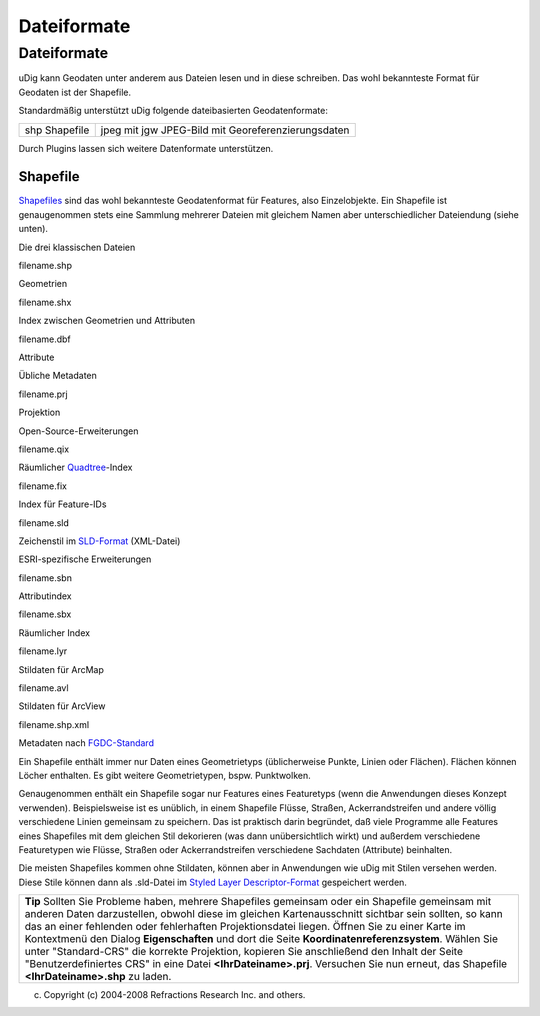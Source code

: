 Dateiformate
============

Dateiformate
~~~~~~~~~~~~

uDig kann Geodaten unter anderem aus Dateien lesen und in diese schreiben. Das wohl bekannteste
Format für Geodaten ist der Shapefile.

Standardmäßig unterstützt uDig folgende dateibasierten Geodatenformate:

+----------------------------------------------------+----------------------------------------------------+
| shp                                                | jpeg mit jgw                                       |
| Shapefile                                          | JPEG-Bild mit Georeferenzierungsdaten              |
+----------------------------------------------------+----------------------------------------------------+

Durch Plugins lassen sich weitere Datenformate unterstützen.

Shapefile
^^^^^^^^^

`Shapefiles <http://de.wikipedia.org/wiki/Shapefile>`__ sind das wohl bekannteste Geodatenformat für
Features, also Einzelobjekte. Ein Shapefile ist genaugenommen stets eine Sammlung mehrerer Dateien
mit gleichem Namen aber unterschiedlicher Dateiendung (siehe unten).

 

Die drei klassischen Dateien

filename.shp

Geometrien

filename.shx

Index zwischen Geometrien und Attributen

filename.dbf

Attribute

 

Übliche Metadaten

filename.prj

Projektion

 

Open-Source-Erweiterungen

filename.qix

Räumlicher `Quadtree <http://de.wikipedia.org/wiki/Quadtree>`__-Index

filename.fix

Index für Feature-IDs

filename.sld

Zeichenstil im `SLD-Format <http://www.opengeospatial.org/standards/sld>`__ (XML-Datei)

 

ESRI-spezifische Erweiterungen

filename.sbn

Attributindex

filename.sbx

Räumlicher Index

filename.lyr

Stildaten für ArcMap

filename.avl

Stildaten für ArcView

filename.shp.xml

Metadaten nach `FGDC-Standard <http://en.wikipedia.org/wiki/Geospatial_metadata>`__

Ein Shapefile enthält immer nur Daten eines Geometrietyps (üblicherweise Punkte, Linien oder
Flächen). Flächen können Löcher enthalten. Es gibt weitere Geometrietypen, bspw. Punktwolken.

Genaugenommen enthält ein Shapefile sogar nur Features eines Featuretyps (wenn die Anwendungen
dieses Konzept verwenden). Beispielsweise ist es unüblich, in einem Shapefile Flüsse, Straßen,
Ackerrandstreifen und andere völlig verschiedene Linien gemeinsam zu speichern. Das ist praktisch
darin begründet, daß viele Programme alle Features eines Shapefiles mit dem gleichen Stil dekorieren
(was dann unübersichtlich wirkt) und außerdem verschiedene Featuretypen wie Flüsse, Straßen oder
Ackerrandstreifen verschiedene Sachdaten (Attribute) beinhalten.

Die meisten Shapefiles kommen ohne Stildaten, können aber in Anwendungen wie uDig mit Stilen
versehen werden. Diese Stile können dann als .sld-Datei im `Styled Layer
Descriptor-Format <http://www.opengeospatial.org/standards/sld>`__ gespeichert werden.

+---------------------------------------------------------------------------------------------------------------------------------------------------------------------------------------------------------------------------------------------------------------------------------------------------------------------------------------------------------------------------------------------------------------------------------------------------------------------------------------------------------------------------------------------------------------------------------------------------------------------------------------------+
| |image1|                                                                                                                                                                                                                                                                                                                                                                                                                                                                                                                                                                                                                                    |
| **Tip**                                                                                                                                                                                                                                                                                                                                                                                                                                                                                                                                                                                                                                     |
| Sollten Sie Probleme haben, mehrere Shapefiles gemeinsam oder ein Shapefile gemeinsam mit anderen Daten darzustellen, obwohl diese im gleichen Kartenausschnitt sichtbar sein sollten, so kann das an einer fehlenden oder fehlerhaften Projektionsdatei liegen. Öffnen Sie zu einer Karte im Kontextmenü den Dialog **Eigenschaften** und dort die Seite **Koordinatenreferenzsystem**. Wählen Sie unter "Standard-CRS" die korrekte Projektion, kopieren Sie anschließend den Inhalt der Seite "Benutzerdefiniertes CRS" in eine Datei **<IhrDateiname>.prj**. Versuchen Sie nun erneut, das Shapefile **<IhrDateiname>.shp** zu laden.   |
+---------------------------------------------------------------------------------------------------------------------------------------------------------------------------------------------------------------------------------------------------------------------------------------------------------------------------------------------------------------------------------------------------------------------------------------------------------------------------------------------------------------------------------------------------------------------------------------------------------------------------------------------+

(c) Copyright (c) 2004-2008 Refractions Research Inc. and others.

.. |image0| image:: images/icons/emoticons/check.gif
.. |image1| image:: images/icons/emoticons/check.gif
